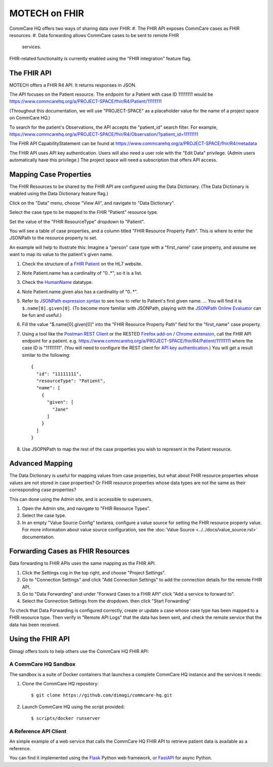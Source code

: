 MOTECH on FHIR
==============

CommCare HQ offers two ways of sharing data over FHIR:
#. The FHIR API exposes CommCare cases as FHIR resources.
#. Data forwarding allows CommCare cases to be sent to remote FHIR
   services.

FHIR-related functionality is currently enabled using the "FHIR
integration" feature flag.


The FHIR API
------------

MOTECH offers a FHIR R4 API. It returns responses in JSON.

The API focuses on the Patient resource. The endpoint for a Patient with
case ID 11111111 would be
https://www.commcarehq.org/a/PROJECT-SPACE/fhir/R4/Patient/11111111

(Throughout this documentation, we will use "PROJECT-SPACE" as a
placeholder value for the name of a project space on CommCare HQ.)

To search for the patient's Observations, the API accepts the
"patient_id" search filter. For example,
https://www.commcarehq.org/a/PROJECT-SPACE/fhir/R4/Observation/?patient_id=11111111

The FHIR API CapabilityStatement can be found at
https://www.commcarehq.org/a/PROJECT-SPACE/fhir/R4/metadata

The FHIR API uses API key authentication. Users will also need a user
role with the "Edit Data" privilege. (Admin users automatically have
this privilege.) The project space will need a subscription that offers
API access.


Mapping Case Properties
-----------------------

The FHIR Resources to be shared by the FHIR API are configured using the
Data Dictionary. (The Data Dictionary is enabled using the Data
Dictionary feature flag.)

Click on the "Data" menu, choose "View All", and navigate to "Data
Dictionary".

Select the case type to be mapped to the FHIR "Patient" resource type.

Set the value of the "FHIR ResourceType" dropdown to "Patient".

You will see a table of case properties, and a column titled "FHIR
Resource Property Path". This is where to enter the JSONPath to the
resource property to set.

An example will help to illustrate this: Imagine a "person" case type
with a "first_name" case property, and assume we want to map its value
to the patient's given name.

#. Check the structure of a `FHIR Patient`_ on the HL7 website.

#. Note Patient.name has a cardinality of "0..*", so it is a list.

#. Check the `HumanName`_ datatype.

#. Note Patient.name.given also has a cardinality of "0..*".

#. Refer to `JSONPath expression syntax`_ to see how to refer to
   Patient's first given name. ... You will find it is
   ``$.name[0].given[0]``. (To become more familiar with JSONPath,
   playing with the `JSONPath Online Evaluator`_ can be fun and useful.)

#. Fill the value "$.name[0].given[0]" into the "FHIR Resource Property
   Path" field for the "first_name" case property.

#. Using a tool like the `Postman REST Client`_ or the RESTED
   `Firefox add-on`_ / `Chrome extension`_, call the FHIR API endpoint
   for a patient. e.g.
   https://www.commcarehq.org/a/PROJECT-SPACE/fhir/R4/Patient/11111111
   where the case ID is "11111111". (You will need to configure the REST
   client for `API key authentication`_.) You will get a result similar
   to the following::

       {
         "id": "11111111",
         "resourceType": "Patient",
         "name": [
           {
             "given": [
               "Jane"
             ]
           }
         ]
       }

#. Use JSOPNPath to map the rest of the case properties you wish to
   represent in the Patient resource.


.. _FHIR Patient: https://www.hl7.org/fhir/patient.html#resource
.. _HumanName: https://www.hl7.org/fhir/datatypes.html#HumanName
.. _JSONPath expression syntax: https://goessner.net/articles/JsonPath/index.html#e2
.. _JSONPath Online Evaluator: https://jsonpath.com/
.. _Postman REST Client: https://www.postman.com/product/rest-client/
.. _Firefox add-on: https://addons.mozilla.org/en-US/firefox/addon/rested/
.. _Chrome extension: https://chrome.google.com/webstore/detail/rested/eelcnbccaccipfolokglfhhmapdchbfg
.. _API key authentication: https://confluence.dimagi.com/display/commcarepublic/Authentication#Authentication-ApiKeyauthentication


Advanced Mapping
----------------

The Data Dictionary is useful for mapping values from case properties,
but what about FHIR resource properties whose values are not stored in
case properties? Or FHIR resource properties whose data types are not
the same as their corresponding case properties?

This can done using the Admin site, and is accessible to superusers.

#. Open the Admin site, and navigate to "FHIR Resource Types".

#. Select the case type.

#. In an empty "Value Source Config" textarea, configure a value source
   for setting the FHIR resource property value. For more information
   about value source configuration, see the
   :doc:`Value Source <../../docs/value_source.rst>` documentation.


Forwarding Cases as FHIR Resources
----------------------------------

Data forwarding to FHIR APIs uses the same mapping as the FHIR API.

#. Click the Settings cog in the top right, and choose "Project
   Settings".

#. Go to "Connection Settings" and click "Add Connection Settings" to
   add the connection details for the remote FHIR API.

#. Go to "Data Forwarding" and under "Forward Cases to a FHIR API" click
   "Add a service to forward to".

#. Select the Connection Settings from the dropdown. then click "Start
   Forwarding"

To check that Data Forwarding is configured correctly, create or update
a case whose case type has been mapped to a FHIR resource type. Then
verify in "Remote API Logs" that the data has been sent, and check the
remote service that the data has been received.


Using the FHIR API
------------------

Dimagi offers tools to help others use the CommCare HQ FHIR API:


A CommCare HQ Sandbox
^^^^^^^^^^^^^^^^^^^^^

The sandbox is a suite of Docker containers that launches a complete
CommCare HQ instance and the services it needs:

#. Clone the CommCare HQ repository::

       $ git clone https://github.com/dimagi/commcare-hq.git

#. Launch CommCare HQ using the script provided::

       $ scripts/docker runserver


A Reference API Client
^^^^^^^^^^^^^^^^^^^^^^

An simple example of a web service that calls the CommCare HQ FHIR API
to retrieve patient data is available as a reference.

You can find it implemented using the `Flask`_ Python web framework, or
`FastAPI`_ for async Python.


.. _Flask: https://github.com/dimagi/commcare-fhir-web-app/tree/flask
.. _FastAPI: https://github.com/dimagi/commcare-fhir-web-app/tree/fast_api
